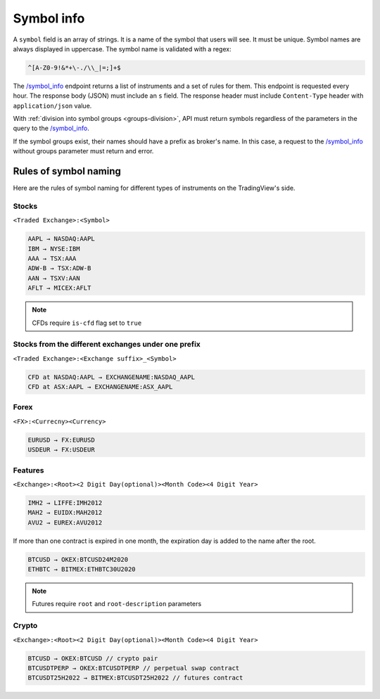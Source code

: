 .. links
.. _`/symbol_info`: https://www.tradingview.com/rest-api-spec/#operation/getSymbolInfo

Symbol info
-----------

A ``symbol`` field is an array of strings. It is a name of the symbol that users will see. It must be unique. Symbol 
names are always displayed in uppercase. The symbol name is validated with a regex:

.. code-block:: none

  ^[A-Z0-9!&*+\-./\\_|=;]+$

The `/symbol_info`_ endpoint returns a list of instruments and a set of rules for them. This endpoint is requested
every hour. The response body (JSON) must include an ``s`` field. The response header must include ``Content-Type`` 
header with ``application/json`` value.

With :ref:`division into symbol groups <groups-division>`, API must return symbols regardless of the parameters in the 
query to the `/symbol_info`_.

If the symbol groups exist, their names should have a prefix as broker\'s name. In this case, a request to the 
`/symbol_info`_ without groups parameter must return and error.

Rules of symbol naming
......................

Here are the rules of symbol naming for different types of instruments on the TradingView\'s side.

Stocks
~~~~~~
``<Traded Exchange>:<Symbol>``

.. code-block:: cfg

	AAPL → NASDAQ:AAPL
	IBM → NYSE:IBM
	AAA → TSX:AAA
	ADW-B → TSX:ADW-B
	AAN → TSXV:AAN
	AFLT → MICEX:AFLT

.. note::
  CFDs require ``is-cfd`` flag set to ``true``

Stocks from the different exchanges under one prefix
~~~~~~~~~~~~~~~~~~~~~~~~~~~~~~~~~~~~~~~~~~~~~~~~~~~~
``<Traded Exchange>:<Exchange suffix>_<Symbol>``

.. code-block:: cfg

	CFD at NASDAQ:AAPL → EXCHANGENAME:NASDAQ_AAPL
	CFD at ASX:AAPL → EXCHANGENAME:ASX_AAPL
	
Forex
~~~~~
``<FX>:<Currecny><Currency>``

.. code-block:: cfg

	EURUSD → FX:EURUSD
	USDEUR → FX:USDEUR
	
Features
~~~~~~~~
``<Exchange>:<Root><2 Digit Day(optional)><Month Code><4 Digit Year>``

.. code-block:: cfg

	IMH2 → LIFFE:IMH2012
	MAH2 → EUIDX:MAH2012
	AVU2 → EUREX:AVU2012

If more than one contract is expired in one month, the expiration day is added to the name after the root.

.. code-block:: cfg

	BTCUSD → OKEX:BTCUSD24M2020
	ETHBTC → BITMEX:ETHBTC30U2020

.. note::
  Futures require ``root`` and ``root-description`` parameters

Crypto
~~~~~~
``<Exchange>:<Root><2 Digit Day(optional)><Month Code><4 Digit Year>``

.. code-block:: cfg

	BTCUSD → OKEX:BTCUSD // crypto pair
	BTCUSDTPERP → OKEX:BTCUSDTPERP // perpetual swap contract
	BTCUSDT25H2022 → BITMEX:BTCUSDT25H2022 // futures contract
